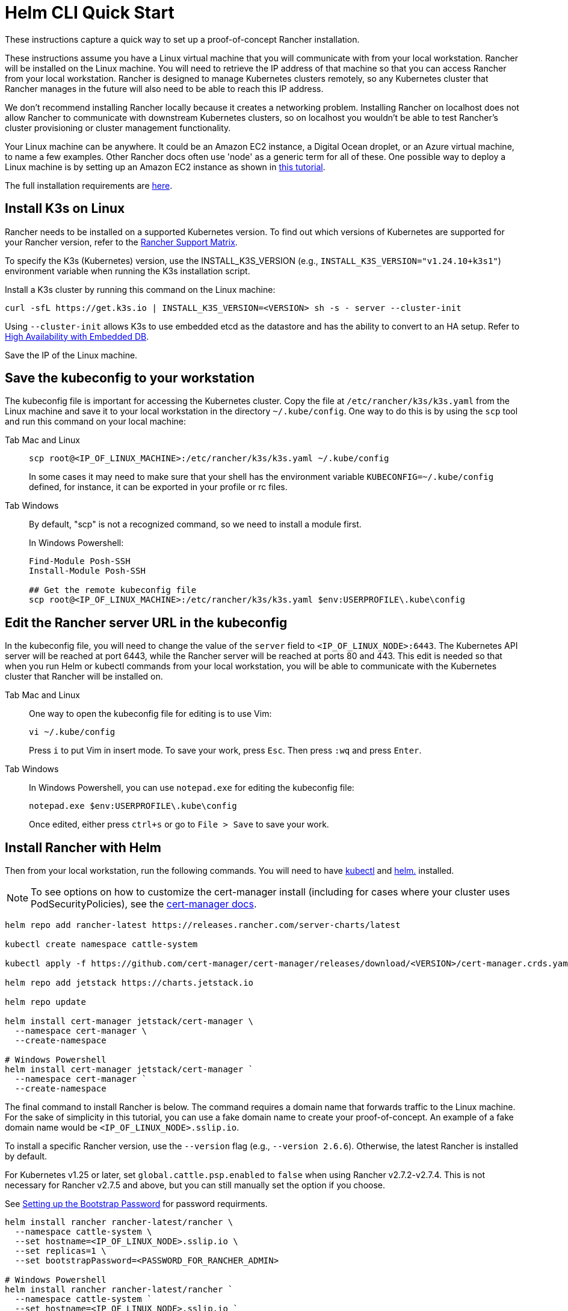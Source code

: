 = Helm CLI Quick Start

These instructions capture a quick way to set up a proof-of-concept Rancher installation.

These instructions assume you have a Linux virtual machine that you will communicate with from your local workstation. Rancher will be installed on the Linux machine. You will need to retrieve the IP address of that machine so that you can access Rancher from your local workstation. Rancher is designed to manage Kubernetes clusters remotely, so any Kubernetes cluster that Rancher manages in the future will also need to be able to reach this IP address.

We don't recommend installing Rancher locally because it creates a networking problem. Installing Rancher on localhost does not allow Rancher to communicate with downstream Kubernetes clusters, so on localhost you wouldn't be able to test Rancher's cluster provisioning or cluster management functionality.

Your Linux machine can be anywhere. It could be an Amazon EC2 instance, a Digital Ocean droplet, or an Azure virtual machine, to name a few examples. Other Rancher docs often use 'node' as a generic term for all of these. One possible way to deploy a Linux machine is by setting up an Amazon EC2 instance as shown in xref:installation-and-upgrade/infrastructure-setup/nodes-in-amazon-ec2.adoc[this tutorial].

The full installation requirements are xref:installation-and-upgrade/requirements/requirements.adoc[here].

== Install K3s on Linux

Rancher needs to be installed on a supported Kubernetes version. To find out which versions of Kubernetes are supported for your Rancher version, refer to the https://www.suse.com/suse-rancher/support-matrix/all-supported-versions/[Rancher Support Matrix].

To specify the K3s (Kubernetes) version, use the INSTALL_K3S_VERSION (e.g., `INSTALL_K3S_VERSION="v1.24.10+k3s1"`) environment variable when running the K3s installation script.

Install a K3s cluster by running this command on the Linux machine:

----
curl -sfL https://get.k3s.io | INSTALL_K3S_VERSION=<VERSION> sh -s - server --cluster-init
----

Using `--cluster-init` allows K3s to use embedded etcd as the datastore and has the ability to convert to an HA setup. Refer to https://rancher.com/docs/k3s/latest/en/installation/ha-embedded/[High Availability with Embedded DB].

Save the IP of the Linux machine.

== Save the kubeconfig to your workstation

The kubeconfig file is important for accessing the Kubernetes cluster. Copy the file at `/etc/rancher/k3s/k3s.yaml` from the Linux machine and save it to your local workstation in the directory `~/.kube/config`. One way to do this is by using the `scp` tool and run this command on your local machine:

[tabs]
======
Tab Mac and Linux::
+
--
----
scp root@<IP_OF_LINUX_MACHINE>:/etc/rancher/k3s/k3s.yaml ~/.kube/config
----

In some cases it may need to make sure that your shell has the environment variable `KUBECONFIG=~/.kube/config` defined, for instance, it can be exported in your profile or rc files.
--

Tab Windows::
+
--
By default, "scp" is not a recognized command, so we need to install a module first.

In Windows Powershell:

----
Find-Module Posh-SSH
Install-Module Posh-SSH

## Get the remote kubeconfig file
scp root@<IP_OF_LINUX_MACHINE>:/etc/rancher/k3s/k3s.yaml $env:USERPROFILE\.kube\config
----
--
====== 

== Edit the Rancher server URL in the kubeconfig

In the kubeconfig file, you will need to change the value of the `server` field to `<IP_OF_LINUX_NODE>:6443`. The Kubernetes API server will be reached at port 6443, while the Rancher server will be reached at ports 80 and 443. This edit is needed so that when you run Helm or kubectl commands from your local workstation, you will be able to communicate with the Kubernetes cluster that Rancher will be installed on.

[tabs]
======
Tab Mac and Linux::
+
--
One way to open the kubeconfig file for editing is to use Vim:

----
vi ~/.kube/config
----

Press `i` to put Vim in insert mode. To save your work, press `Esc`. Then press `:wq` and press `Enter`.
--

Tab Windows::
+
--
In Windows Powershell, you can use `notepad.exe` for editing the kubeconfig file:

----
notepad.exe $env:USERPROFILE\.kube\config
----

Once edited, either press `ctrl+s` or go to `File > Save` to save your work.
--
====== 

== Install Rancher with Helm

Then from your local workstation, run the following commands. You will need to have https://kubernetes.io/docs/tasks/tools/#kubectl[kubectl] and https://helm.sh/docs/intro/install/[helm.] installed.

[NOTE]
====

To see options on how to customize the cert-manager install (including for cases where your cluster uses PodSecurityPolicies), see the https://artifacthub.io/packages/helm/cert-manager/cert-manager#configuration[cert-manager docs].
====


----
helm repo add rancher-latest https://releases.rancher.com/server-charts/latest

kubectl create namespace cattle-system

kubectl apply -f https://github.com/cert-manager/cert-manager/releases/download/<VERSION>/cert-manager.crds.yaml

helm repo add jetstack https://charts.jetstack.io

helm repo update

helm install cert-manager jetstack/cert-manager \
  --namespace cert-manager \
  --create-namespace

# Windows Powershell
helm install cert-manager jetstack/cert-manager `
  --namespace cert-manager `
  --create-namespace
----

The final command to install Rancher is below. The command requires a domain name that forwards traffic to the Linux machine. For the sake of simplicity in this tutorial, you can use a fake domain name to create your proof-of-concept. An example of a fake domain name would be `<IP_OF_LINUX_NODE>.sslip.io`.

To install a specific Rancher version, use the `--version` flag (e.g., `--version 2.6.6`). Otherwise, the latest Rancher is installed by default.

For Kubernetes v1.25 or later, set `global.cattle.psp.enabled` to `false` when using Rancher v2.7.2-v2.7.4. This is not necessary for Rancher v2.7.5 and above, but you can still manually set the option if you choose.

See xref:../../installation-and-upgrade/resources/bootstrap-password.adoc#_password_requirements[Setting up the Bootstrap Password] for password requirments.

----
helm install rancher rancher-latest/rancher \
  --namespace cattle-system \
  --set hostname=<IP_OF_LINUX_NODE>.sslip.io \
  --set replicas=1 \
  --set bootstrapPassword=<PASSWORD_FOR_RANCHER_ADMIN>

# Windows Powershell
helm install rancher rancher-latest/rancher `
  --namespace cattle-system `
  --set hostname=<IP_OF_LINUX_NODE>.sslip.io `
  --set replicas=1 `
  --set bootstrapPassword=<PASSWORD_FOR_RANCHER_ADMIN>
----

Now if you navigate to `<IP_OF_LINUX_NODE>.sslip.io` in a web browser, you should see the Rancher UI.

To make these instructions simple, we used a fake domain name and self-signed certificates to do this installation. Therefore, you will probably need to add a security exception to your web browser to see the Rancher UI. Note that for production installs, you would need a high-availability setup with a load balancer, a real domain name and real certificates.

These instructions also left out the full installation requirements and other installation options. If you have any issues with these steps, refer to the full xref:installation-and-upgrade/install-rancher.adoc[Helm CLI installation docs.]

To launch new Kubernetes clusters with your new Rancher server, you may need to set up cloud credentials in Rancher. For more information, see xref:cluster-deployment/launch-kubernetes-with-rancher.adoc[Launching Kubernetes clusters with Rancher.]
